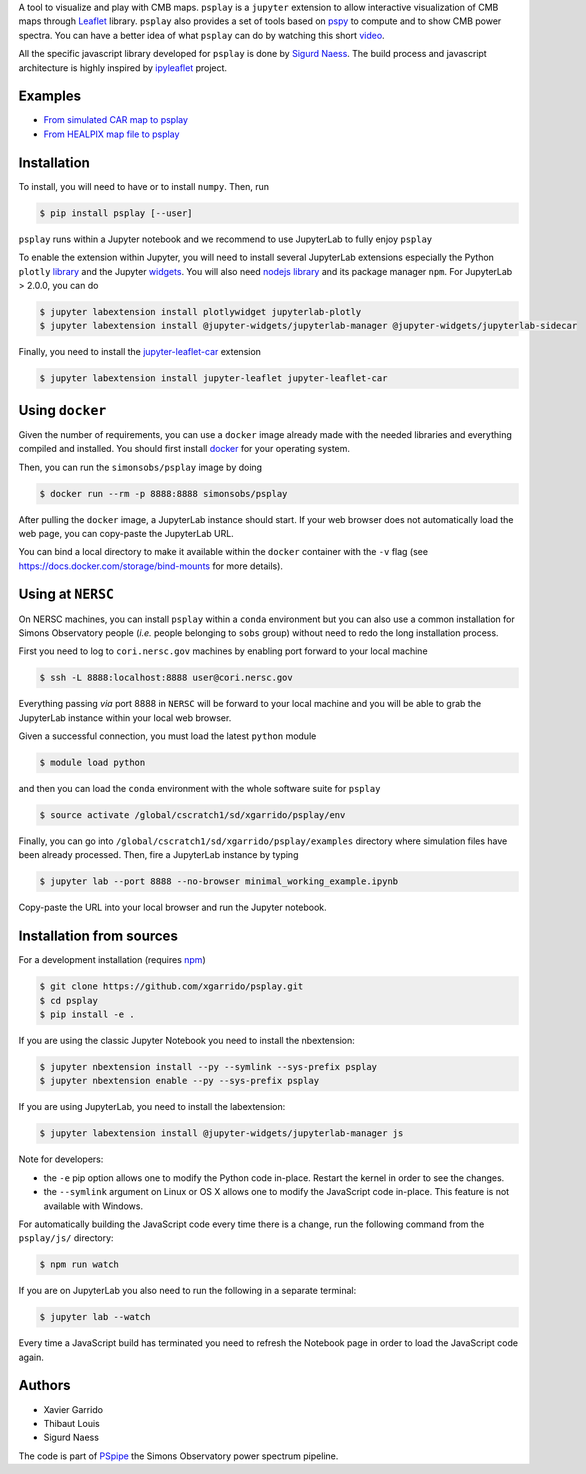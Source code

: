 .. raw:: html

      <img src="https://user-images.githubusercontent.com/2495611/80969621-33593680-8e1a-11ea-9692-39e63e9804d8.png" height="400px">

A tool to visualize and play with CMB maps. ``psplay`` is a ``jupyter`` extension to allow
interactive visualization of CMB maps through `Leaflet <leafletjs.com>`_ library. ``psplay`` also
provides a set of tools based on `pspy <https://github.com/simonsobs/pspy>`_ to compute and to show
CMB power spectra. You can have a better idea of what ``psplay`` can do by watching this short
`video <https://www.youtube.com/watch?v=5IpHZ4WWf2Q>`_.

All the specific javascript library developed for ``psplay`` is done by `Sigurd Naess
<https://github.com/amaurea>`_.  The build process and javascript architecture is highly inspired by
`ipyleaflet <https://github.com/jupyter-widgets/ipyleaflet>`_ project.

.. image:: https://img.shields.io/pypi/v/psplay.svg?style=flat
   :target: https://pypi.python.org/pypi/psplay/
.. image:: https://img.shields.io/npm/v/jupyter-leaflet-car
   :target: https://www.npmjs.com/package/jupyter-leaflet-car
.. image:: https://travis-ci.com/xgarrido/psplay.svg?branch=master
   :target: https://travis-ci.com/xgarrido/psplay

Examples
--------

* `From simulated CAR map to psplay <https://github.com/xgarrido/psplay/blob/master/examples/car_simulation_to_analysis.ipynb>`_
* `From HEALPIX map file to psplay <https://github.com/xgarrido/psplay/blob/master/examples/healpix_simulation_to_analysis.ipynb>`_

Installation
------------

To install, you will need to have or to install ``numpy``. Then, run

.. code:: shell

   $ pip install psplay [--user]

``psplay`` runs within a Jupyter notebook and we recommend to use JupyterLab to fully enjoy ``psplay``

To enable the extension within Jupyter, you will need to install several JupyterLab extensions
especially the Python ``plotly`` `library <https://plotly.com/python>`_ and the Jupyter `widgets
<https://github.com/jupyter-widgets/ipywidgets>`_. You will also need `nodejs library
<https://nodejs.org/en>`_ and its package manager ``npm``. For JupyterLab > 2.0.0, you can do

.. code:: shell

   $ jupyter labextension install plotlywidget jupyterlab-plotly
   $ jupyter labextension install @jupyter-widgets/jupyterlab-manager @jupyter-widgets/jupyterlab-sidecar


Finally, you need to install the `jupyter-leaflet-car <https://www.npmjs.com/package/jupyter-leaflet-car>`_ extension

.. code:: shell

   $ jupyter labextension install jupyter-leaflet jupyter-leaflet-car

Using ``docker``
----------------

Given the number of requirements, you can use a ``docker`` image already made with the needed
libraries and everything compiled and installed. You should first install `docker
<https://docs.docker.com/install/>`_ for your operating system.

Then, you can run the ``simonsobs/psplay`` image by doing

.. code:: shell

   $ docker run --rm -p 8888:8888 simonsobs/psplay

After pulling the ``docker`` image, a JupyterLab instance should start. If your web browser does not
automatically load the web page, you can copy-paste the JupyterLab URL.

You can bind a local directory to make it available within the ``docker`` container with the ``-v``
flag (see https://docs.docker.com/storage/bind-mounts for more details).

Using at ``NERSC``
------------------

On NERSC machines, you can install ``psplay`` within a ``conda`` environment but you can also use a
common installation for Simons Observatory people (*i.e.* people belonging to ``sobs`` group)
without need to redo the long installation process.

First you need to log to ``cori.nersc.gov`` machines by enabling port forward to your local machine

.. code:: shell

   $ ssh -L 8888:localhost:8888 user@cori.nersc.gov

Everything passing *via* port 8888 in ``NERSC`` will be forward to your local machine and you will
be able to grab the JupyterLab instance within your local web browser.

Given a successful connection, you must load the latest ``python`` module

.. code:: shell

   $ module load python

and then you can load the ``conda`` environment with the whole software suite for ``psplay``

.. code:: shell

   $ source activate /global/cscratch1/sd/xgarrido/psplay/env

Finally, you can go into ``/global/cscratch1/sd/xgarrido/psplay/examples`` directory where
simulation files have been already processed. Then, fire a JupyterLab instance by typing

.. code:: shell

   $ jupyter lab --port 8888 --no-browser minimal_working_example.ipynb

Copy-paste the URL into your local browser and run the Jupyter notebook.

Installation from sources
-------------------------

For a development installation (requires `npm <https://www.npmjs.com/get-npm>`_)

.. code:: shell

   $ git clone https://github.com/xgarrido/psplay.git
   $ cd psplay
   $ pip install -e .

If you are using the classic Jupyter Notebook you need to install the nbextension:

.. code:: shell

   $ jupyter nbextension install --py --symlink --sys-prefix psplay
   $ jupyter nbextension enable --py --sys-prefix psplay

If you are using JupyterLab, you need to install the labextension:

.. code:: shell

   $ jupyter labextension install @jupyter-widgets/jupyterlab-manager js

Note for developers:

- the ``-e`` pip option allows one to modify the Python code in-place. Restart the kernel in order
  to see the changes.
- the ``--symlink`` argument on Linux or OS X allows one to modify the JavaScript code
  in-place. This feature is not available with Windows.

For automatically building the JavaScript code every time there is a change, run the following
command from the ``psplay/js/`` directory:

.. code:: shell

   $ npm run watch


If you are on JupyterLab you also need to run the following in a separate terminal:

.. code:: shell

   $ jupyter lab --watch


Every time a JavaScript build has terminated you need to refresh the Notebook page in order to load
the JavaScript code again.

Authors
-------

* Xavier Garrido
* Thibaut Louis
* Sigurd Naess

The code is part of `PSpipe <https://github.com/simonsobs/PSpipe>`_ the Simons Observatory power spectrum pipeline.
